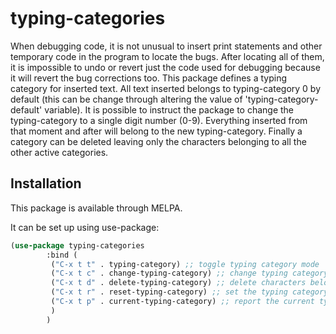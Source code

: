 * typing-categories
When debugging code, it is not unusual to insert print statements and other temporary code in the program to locate the bugs. After locating all of them, it is impossible to undo or revert just the code used for debugging because it will revert the bug corrections too. This package defines a typing category for inserted text. All text inserted belongs to typing-category 0 by default (this can be change through altering the value of 'typing-category-default' variable). It is possible to instruct the package to change the typing-category to a single digit number (0-9). Everything inserted from that moment and after will belong to the new typing-category. Finally a category can be deleted leaving only the characters belonging to all the other active categories.

** Installation

This package is available through MELPA.

It can be set up using use-package:

#+BEGIN_SRC emacs-lisp
(use-package typing-categories
		:bind (
		 ("C-x t t" . typing-category) ;; toggle typing category mode
		 ("C-x t c" . change-typing-category) ;; change typing category number (0-9)
		 ("C-x t d" . delete-typing-category) ;; delete characters belonging to a typing category
		 ("C-x t r" . reset-typing-category) ;; set the typing category to the default one
		 ("C-x t p" . current-typing-category) ;; report the current typing category
		 )
		)
#+END_SRC
